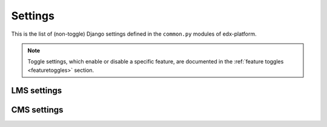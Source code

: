Settings
========

This is the list of (non-toggle) Django settings defined in the ``common.py`` modules of edx-platform.

.. note::
    Toggle settings, which enable or disable a specific feature, are documented in the :ref:`feature toggles <featuretoggles>` section.

LMS settings
------------

.. settings::
    :folder_path: lms/envs/common.py

CMS settings
------------

.. settings::
    :folder_path: cms/envs/common.py

